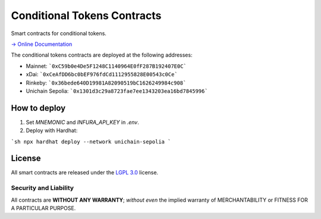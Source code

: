 Conditional Tokens Contracts
============================

.. image:: https://travis-ci.org/gnosis/conditional-tokens-contracts.svg?branch=master
   :target: https://travis-ci.org/gnosis/conditional-tokens-contracts
   :alt: Build Status

.. image:: https://badges.greenkeeper.io/gnosis/conditional-tokens-contracts.svg
   :target: https://greenkeeper.io/
   :alt: Greenkeeper badge

Smart contracts for conditional tokens.

`→ Online Documentation`_

.. _→ Online Documentation: https://docs.gnosis.io/conditionaltokens/

The conditional tokens contracts are deployed at the following addresses:

* Mainnet: ```0xC59b0e4De5F1248C1140964E0fF287B192407E0C```
* xDai: ```0xCeAfDD6bc0bEF976fdCd1112955828E00543c0Ce```
* Rinkeby: ```0x36bede640D19981A82090519bC1626249984c908```
* Unichain Sepolia: ```0x1301d3c29a8723fae7ee1343203ea16bd7845996```


How to deploy
-------------

1. Set `MNEMONIC` and `INFURA_API_KEY` in `.env`.
2. Deploy with Hardhat:

```sh
npx hardhat deploy --network unichain-sepolia
```

License
-------

All smart contracts are released under the `LGPL 3.0`_ license.

Security and Liability
~~~~~~~~~~~~~~~~~~~~~~

All contracts are **WITHOUT ANY WARRANTY**; *without even* the implied warranty of MERCHANTABILITY or FITNESS FOR A PARTICULAR PURPOSE.

.. _LGPL 3.0: https://www.gnu.org/licenses/lgpl-3.0.en.html
